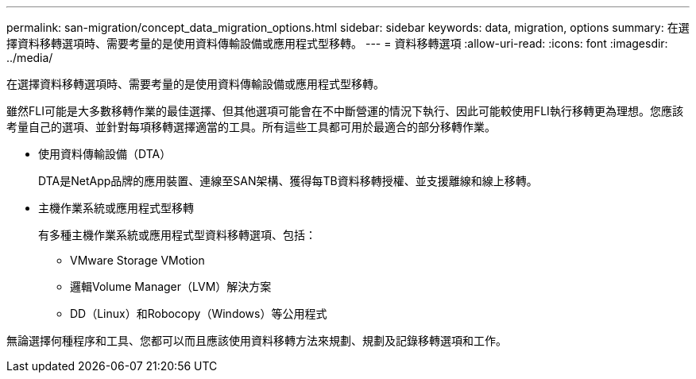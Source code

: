 ---
permalink: san-migration/concept_data_migration_options.html 
sidebar: sidebar 
keywords: data, migration, options 
summary: 在選擇資料移轉選項時、需要考量的是使用資料傳輸設備或應用程式型移轉。 
---
= 資料移轉選項
:allow-uri-read: 
:icons: font
:imagesdir: ../media/


[role="lead"]
在選擇資料移轉選項時、需要考量的是使用資料傳輸設備或應用程式型移轉。

雖然FLI可能是大多數移轉作業的最佳選擇、但其他選項可能會在不中斷營運的情況下執行、因此可能較使用FLI執行移轉更為理想。您應該考量自己的選項、並針對每項移轉選擇適當的工具。所有這些工具都可用於最適合的部分移轉作業。

* 使用資料傳輸設備（DTA）
+
DTA是NetApp品牌的應用裝置、連線至SAN架構、獲得每TB資料移轉授權、並支援離線和線上移轉。

* 主機作業系統或應用程式型移轉
+
有多種主機作業系統或應用程式型資料移轉選項、包括：

+
** VMware Storage VMotion
** 邏輯Volume Manager（LVM）解決方案
** DD（Linux）和Robocopy（Windows）等公用程式




無論選擇何種程序和工具、您都可以而且應該使用資料移轉方法來規劃、規劃及記錄移轉選項和工作。
